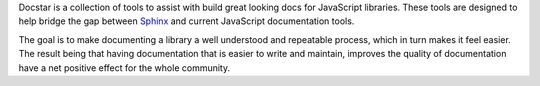 Docstar is a collection of tools to assist with build great looking docs for JavaScript libraries.  These tools are designed to help bridge the gap between  `Sphinx`__ and current JavaScript documentation tools.

The goal is to make documenting a library a well understood and repeatable process, which in turn makes it feel easier.  The result being that having documentation that is easier to write and maintain, improves the quality of documentation have a net positive effect for the whole community.

__ http://sphinx.pocoo.org